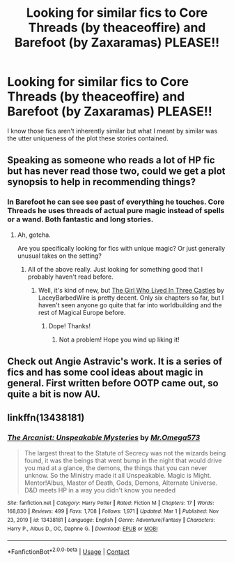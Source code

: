 #+TITLE: Looking for similar fics to Core Threads (by theaceoffire) and Barefoot (by Zaxaramas) PLEASE!!

* Looking for similar fics to Core Threads (by theaceoffire) and Barefoot (by Zaxaramas) PLEASE!!
:PROPERTIES:
:Author: flashsonic77
:Score: 12
:DateUnix: 1617409230.0
:DateShort: 2021-Apr-03
:FlairText: Request
:END:
I know those fics aren't inherently similar but what I meant by similar was the utter uniqueness of the plot these stories contained.


** Speaking as someone who reads a lot of HP fic but has never read those two, could we get a plot synopsis to help in recommending things?
:PROPERTIES:
:Author: Imaginary-River
:Score: 4
:DateUnix: 1617409943.0
:DateShort: 2021-Apr-03
:END:

*** In Barefoot he can see see past of everything he touches. Core Threads he uses threads of actual pure magic instead of spells or a wand. Both fantastic and long stories.
:PROPERTIES:
:Author: flashsonic77
:Score: 4
:DateUnix: 1617410331.0
:DateShort: 2021-Apr-03
:END:

**** Ah, gotcha.

Are you specifically looking for fics with unique magic? Or just generally unusual takes on the setting?
:PROPERTIES:
:Author: Imaginary-River
:Score: 3
:DateUnix: 1617410820.0
:DateShort: 2021-Apr-03
:END:

***** All of the above really. Just looking for something good that I probably haven't read before.
:PROPERTIES:
:Author: flashsonic77
:Score: 2
:DateUnix: 1617410916.0
:DateShort: 2021-Apr-03
:END:

****** Well, it's kind of new, but [[https://archiveofourown.org/works/30041187][The Girl Who Lived In Three Castles]] by LaceyBarbedWire is pretty decent. Only six chapters so far, but I haven't seen anyone go quite that far into worldbuilding and the rest of Magical Europe before.
:PROPERTIES:
:Author: Imaginary-River
:Score: 3
:DateUnix: 1617412005.0
:DateShort: 2021-Apr-03
:END:

******* Dope! Thanks!
:PROPERTIES:
:Author: flashsonic77
:Score: 2
:DateUnix: 1617412059.0
:DateShort: 2021-Apr-03
:END:

******** Not a problem! Hope you wind up liking it!
:PROPERTIES:
:Author: Imaginary-River
:Score: 2
:DateUnix: 1617412392.0
:DateShort: 2021-Apr-03
:END:


** Check out Angie Astravic's work. It is a series of fics and has some cool ideas about magic in general. First written before OOTP came out, so quite a bit is now AU.
:PROPERTIES:
:Author: maryfamilyresearch
:Score: 2
:DateUnix: 1617424660.0
:DateShort: 2021-Apr-03
:END:


** linkffn(13438181)
:PROPERTIES:
:Author: funstm
:Score: 1
:DateUnix: 1617553889.0
:DateShort: 2021-Apr-04
:END:

*** [[https://www.fanfiction.net/s/13438181/1/][*/The Arcanist: Unspeakable Mysteries/*]] by [[https://www.fanfiction.net/u/1935467/Mr-Omega573][/Mr.Omega573/]]

#+begin_quote
  The largest threat to the Statute of Secrecy was not the wizards being found, it was the beings that went bump in the night that would drive you mad at a glance, the demons, the things that you can never unknow. So the Ministry made it all Unspeakable. Magic is Might. Mentor!Albus, Master of Death, Gods, Demons, Alternate Universe. D&D meets HP in a way you didn't know you needed
#+end_quote

^{/Site/:} ^{fanfiction.net} ^{*|*} ^{/Category/:} ^{Harry} ^{Potter} ^{*|*} ^{/Rated/:} ^{Fiction} ^{M} ^{*|*} ^{/Chapters/:} ^{17} ^{*|*} ^{/Words/:} ^{168,830} ^{*|*} ^{/Reviews/:} ^{499} ^{*|*} ^{/Favs/:} ^{1,708} ^{*|*} ^{/Follows/:} ^{1,971} ^{*|*} ^{/Updated/:} ^{Mar} ^{1} ^{*|*} ^{/Published/:} ^{Nov} ^{23,} ^{2019} ^{*|*} ^{/id/:} ^{13438181} ^{*|*} ^{/Language/:} ^{English} ^{*|*} ^{/Genre/:} ^{Adventure/Fantasy} ^{*|*} ^{/Characters/:} ^{Harry} ^{P.,} ^{Albus} ^{D.,} ^{OC,} ^{Daphne} ^{G.} ^{*|*} ^{/Download/:} ^{[[http://www.ff2ebook.com/old/ffn-bot/index.php?id=13438181&source=ff&filetype=epub][EPUB]]} ^{or} ^{[[http://www.ff2ebook.com/old/ffn-bot/index.php?id=13438181&source=ff&filetype=mobi][MOBI]]}

--------------

*FanfictionBot*^{2.0.0-beta} | [[https://github.com/FanfictionBot/reddit-ffn-bot/wiki/Usage][Usage]] | [[https://www.reddit.com/message/compose?to=tusing][Contact]]
:PROPERTIES:
:Author: FanfictionBot
:Score: 2
:DateUnix: 1617553909.0
:DateShort: 2021-Apr-04
:END:
